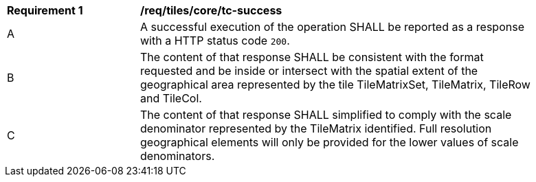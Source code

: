 [[req_tiles_core_tc-success]]
[width="90%",cols="2,6a"]
|===
^|*Requirement {counter:req-id}* |*/req/tiles/core/tc-success*
^|A |A successful execution of the operation SHALL be reported as a response with a HTTP status code `200`.
^|B |The content of that response SHALL be consistent with the format requested and be inside or intersect with the spatial extent of the geographical area represented by the tile TileMatrixSet, TileMatrix, TileRow and TileCol.
^|C |The content of that response SHALL simplified to comply with the scale denominator represented by the TileMatrix identified. Full resolution geographical elements will only be provided for the lower values of scale denominators.
